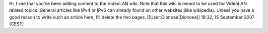 Hi, I see that you've been adding content to the VideoLAN wiki. Note
that this wiki is meant to be used for VideoLAN related topics. General
articles like IPv4 or IPv6 can already found on other websites (like
wikipedia). Unless you have a good reason to write such an article here,
I'll delete the two pages. [[User:Dionoea|Dionoea]] 18:32, 15 September
2007 (CEST)
